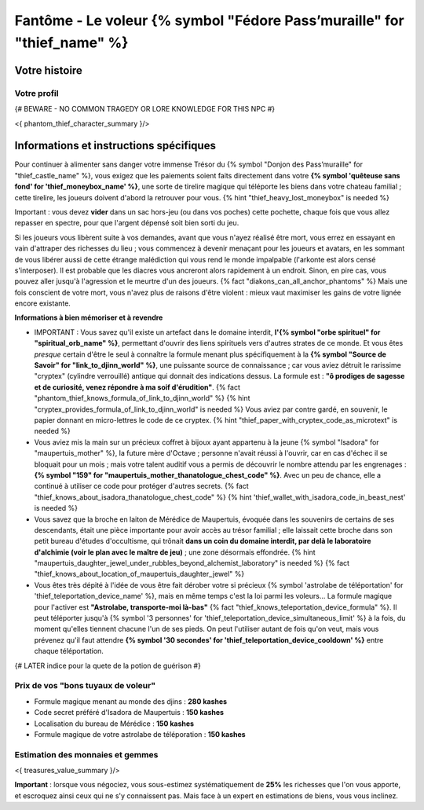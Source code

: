 Fantôme - Le voleur {% symbol "Fédore Pass’muraille" for "thief_name" %}
#####################################################

Votre histoire
=======================

Votre profil
++++++++++++++++++++++++++++++++++++++++++++++++++++++++++++++++

{# BEWARE - NO COMMON TRAGEDY OR LORE KNOWLEDGE FOR THIS NPC #}

<{ phantom_thief_character_summary }/>


Informations et instructions spécifiques
========================================

Pour continuer à alimenter sans danger votre immense Trésor du {% symbol "Donjon des Pass’muraille" for "thief_castle_name" %}, vous exigez que les paiements soient faits directement dans votre **{% symbol 'quêteuse sans fond' for 'thief_moneybox_name' %}**, une sorte de tirelire magique qui téléporte les biens dans votre chateau familial ; cette tirelire, les joueurs doivent d'abord la retrouver pour vous. {% hint "thief_heavy_lost_moneybox" is needed %}

Important : vous devez **vider** dans un sac hors-jeu (ou dans vos poches) cette pochette, chaque fois que vous allez repasser en spectre, pour que l'argent dépensé soit bien sorti du jeu.

Si les joueurs vous libèrent suite à vos demandes, avant que vous n'ayez réalisé être mort, vous errez en essayant en vain d'attraper des richesses du lieu ; vous commencez à devenir menaçant pour les joueurs et avatars, en les sommant de vous libérer aussi de cette étrange malédiction qui vous rend le monde impalpable (l'arkonte est alors censé s'interposer). Il est probable que les diacres vous ancreront alors rapidement à un endroit. Sinon, en pire cas, vous pouvez aller jusqu'à l'agression et le meurtre d'un des joueurs. {% fact "diakons_can_all_anchor_phantoms" %}
Mais une fois conscient de votre mort, vous n'avez plus de raisons d'être violent : mieux vaut maximiser les gains de votre lignée encore existante.


**Informations à bien mémoriser et à revendre**

- IMPORTANT : Vous savez qu'il existe un artefact dans le domaine interdit, **l'{% symbol "orbe spirituel" for "spiritual_orb_name" %}**, permettant d'ouvrir des liens spirituels vers d'autres strates de ce monde. Et vous êtes *presque* certain d'être le seul à connaître la formule menant plus spécifiquement à la **{% symbol "Source de Savoir" for "link_to_djinn_world" %}**, une puissante source de connaissance ; car vous aviez détruit le rarissime "cryptex" (cylindre verrouillé) antique qui donnait des indications dessus. La formule est : **"ô prodiges de sagesse et de curiosité, venez répondre à ma soif d'érudition"**.  {% fact "phantom_thief_knows_formula_of_link_to_djinn_world" %} {% hint "cryptex_provides_formula_of_link_to_djinn_world" is needed %}
  Vous aviez par contre gardé, en souvenir, le papier donnant en micro-lettres le code de ce cryptex. {% hint "thief_paper_with_cryptex_code_as_microtext" is needed %}

- Vous aviez mis la main sur un précieux coffret à bijoux ayant appartenu à la jeune {% symbol "Isadora" for "maupertuis_mother" %}, la future mère d'Octave ; personne n'avait réussi à l'ouvrir, car en cas d'échec il se bloquait pour un mois ; mais votre talent auditif vous a permis de découvrir le nombre attendu par les engrenages : **{% symbol "159" for "maupertuis_mother_thanatologue_chest_code" %}**. Avec un peu de chance, elle a continué à utiliser ce code pour protéger d'autres secrets.  {% fact "thief_knows_about_isadora_thanatologue_chest_code" %} {% hint 'thief_wallet_with_isadora_code_in_beast_nest' is needed %}

- Vous savez que la broche en laiton de Mérédice de Maupertuis, évoquée dans les souvenirs de certains de ses descendants, était une pièce importante pour avoir accès au trésor familial ; elle laissait cette broche dans son petit bureau d'études d'occultisme, qui trônait **dans un coin du domaine interdit, par delà le laboratoire d'alchimie (voir le plan avec le maître de jeu)** ; une zone désormais effondrée. {% hint "maupertuis_daughter_jewel_under_rubbles_beyond_alchemist_laboratory" is needed %}
  {% fact "thief_knows_about_location_of_maupertuis_daughter_jewel" %}

- Vous êtes très dépité à l'idée de vous être fait dérober votre si précieux {% symbol 'astrolabe de téléportation' for 'thief_teleportation_device_name' %}, mais en même temps c'est la loi parmi les voleurs... La formule magique pour l'activer est **"Astrolabe, transporte-moi là-bas"** {% fact "thief_knows_teleportation_device_formula" %}. Il peut téléporter jusqu'à {% symbol '3 personnes' for 'thief_teleportation_device_simultaneous_limit' %} à la fois, du moment qu'elles tiennent chacune l'un de ses pieds. On peut l'utiliser autant de fois qu'on veut, mais vous prévenez qu'il faut attendre **{% symbol '30 secondes' for 'thief_teleportation_device_cooldown' %}** entre chaque téléportation.

{# LATER indice pour la quete de la potion de guérison #}


Prix de vos "bons tuyaux de voleur"
++++++++++++++++++++++++++++++++++++++

- Formule magique menant au monde des djins : **280 kashes**
- Code secret préféré d'Isadora de Maupertuis : **150 kashes**
- Localisation du bureau de Mérédice : **150 kashes**
- Formule magique de votre astrolabe de téléporation : **150 kashes**


Estimation des monnaies et gemmes
++++++++++++++++++++++++++++++++++++++++++++++++++++++++++++++++

<{ treasures_value_summary }/>

**Important** : lorsque vous négociez, vous sous-estimez systématiquement de **25%** les richesses que l'on vous apporte, et escroquez ainsi ceux qui ne s'y connaissent pas. Mais face à un expert en estimations de biens, vous vous inclinez.
